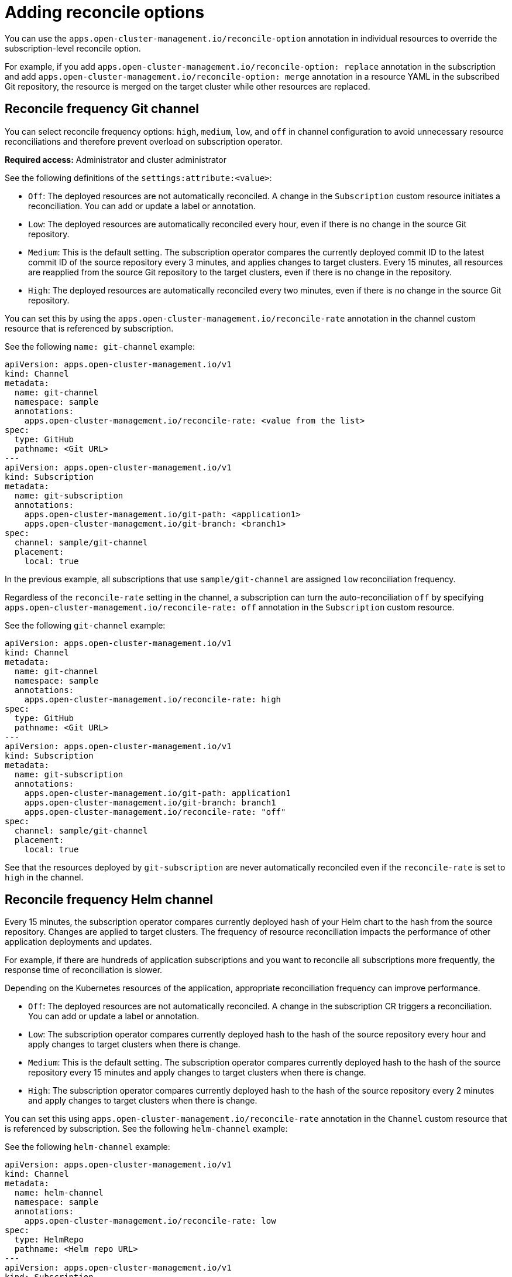 [#reconcile-options]
= Adding reconcile options

You can use the `apps.open-cluster-management.io/reconcile-option` annotation in individual resources to override the subscription-level reconcile option. 

For example, if you add `apps.open-cluster-management.io/reconcile-option: replace` annotation in the subscription and add `apps.open-cluster-management.io/reconcile-option: merge` annotation in a resource YAML in the subscribed Git repository, the resource is merged on the target cluster while other resources are replaced.

[#reconcile-frequency-git]
== Reconcile frequency Git channel

You can select reconcile frequency options: `high`, `medium`, `low`, and `off` in channel configuration to avoid unnecessary resource reconciliations and therefore prevent overload on subscription operator.

*Required access:* Administrator and cluster administrator

See the following definitions of the `settings:attribute:<value>`:

- `Off`: The deployed resources are not automatically reconciled. A change in the `Subscription` custom resource initiates a reconciliation. You can add or update a label or annotation.
- `Low`: The deployed resources are automatically reconciled every hour, even if there is no change in the source Git repository.
- `Medium`: This is the default setting. The subscription operator compares the currently deployed commit ID to the latest commit ID of the source repository every 3 minutes, and applies changes to target clusters. Every 15 minutes, all resources are reapplied from the source Git repository to the target clusters, even if there is no change in the repository.
- `High`: The deployed resources are automatically reconciled every two minutes, even if there is no change in the source Git repository.

You can set this by using the `apps.open-cluster-management.io/reconcile-rate` annotation in the channel custom resource that is referenced by subscription. 

See the following `name: git-channel` example:

[source,yaml]
----
apiVersion: apps.open-cluster-management.io/v1
kind: Channel
metadata:
  name: git-channel
  namespace: sample
  annotations:
    apps.open-cluster-management.io/reconcile-rate: <value from the list>
spec:
  type: GitHub
  pathname: <Git URL>
---
apiVersion: apps.open-cluster-management.io/v1
kind: Subscription
metadata:
  name: git-subscription
  annotations:
    apps.open-cluster-management.io/git-path: <application1>
    apps.open-cluster-management.io/git-branch: <branch1>
spec:
  channel: sample/git-channel
  placement:
    local: true
----

In the previous example, all subscriptions that use `sample/git-channel` are assigned `low` reconciliation frequency. 

Regardless of the `reconcile-rate` setting in the channel, a subscription can turn the auto-reconciliation `off` by specifying `apps.open-cluster-management.io/reconcile-rate: off` annotation in the `Subscription` custom resource. 

See the following `git-channel` example: 

[source,yaml]
----
apiVersion: apps.open-cluster-management.io/v1
kind: Channel
metadata:
  name: git-channel
  namespace: sample
  annotations:
    apps.open-cluster-management.io/reconcile-rate: high
spec:
  type: GitHub
  pathname: <Git URL>
---
apiVersion: apps.open-cluster-management.io/v1
kind: Subscription
metadata:
  name: git-subscription
  annotations:
    apps.open-cluster-management.io/git-path: application1
    apps.open-cluster-management.io/git-branch: branch1
    apps.open-cluster-management.io/reconcile-rate: "off"
spec:
  channel: sample/git-channel
  placement:
    local: true
----

See that the resources deployed by `git-subscription` are never automatically reconciled even if the `reconcile-rate` is set to `high` in the channel.

[#reconcile-frequency-helm]
== Reconcile frequency Helm channel

Every 15 minutes, the subscription operator compares currently deployed hash of your Helm chart to the hash from the source repository. Changes are applied to target clusters. The frequency of resource reconciliation impacts the performance of other application deployments and updates. 

For example, if there are hundreds of application subscriptions and you want to reconcile all subscriptions more frequently, the response time of reconciliation is slower.

Depending on the Kubernetes resources of the application, appropriate reconciliation frequency can improve performance.

- `Off`: The deployed resources are not automatically reconciled. A change in the subscription CR triggers a reconciliation. You can add or update a label or annotation.
- `Low`: The subscription operator compares currently deployed hash to the hash of the source repository every hour and apply changes to target clusters when there is change.
- `Medium`: This is the default setting. The subscription operator compares currently deployed hash to the hash of the source repository every 15 minutes and apply changes to target clusters when there is change.
- `High`: The subscription operator compares currently deployed hash to the hash of the source repository every 2 minutes and apply changes to target clusters when there is change.

You can set this using `apps.open-cluster-management.io/reconcile-rate` annotation in the `Channel` custom resource that is referenced by subscription. See the following `helm-channel` example:

See the following `helm-channel` example: 

[source,yaml]
----
apiVersion: apps.open-cluster-management.io/v1
kind: Channel
metadata:
  name: helm-channel
  namespace: sample
  annotations:
    apps.open-cluster-management.io/reconcile-rate: low
spec:
  type: HelmRepo
  pathname: <Helm repo URL>
---
apiVersion: apps.open-cluster-management.io/v1
kind: Subscription
metadata:
  name: helm-subscription
spec:
  channel: sample/helm-channel
  name: nginx-ingress
  packageOverrides:
  - packageName: nginx-ingress
    packageAlias: nginx-ingress-simple
    packageOverrides:
    - path: spec
      value:
        defaultBackend:
          replicaCount: 3
  placement:
    local: true
----

In this example, all subscriptions that uses `sample/helm-channel` are assigned a `low` reconciliation frequency. 

Regardless of the reconcile-rate setting in the channel, a subscription can turn the auto-reconciliation `off` by specifying `apps.open-cluster-management.io/reconcile-rate: off` annotation in the subscription CR, as displayed in the following example:

[source,yaml]
----
apiVersion: apps.open-cluster-management.io/v1
kind: Channel
metadata:
  name: helm-channel
  namespace: sample
  annotations:
    apps.open-cluster-management.io/reconcile-rate: high
spec:
  type: HelmRepo
  pathname: <Helm repo URL>
---
apiVersion: apps.open-cluster-management.io/v1
kind: Subscription
metadata:
  name: helm-subscription
  annotations:
    apps.open-cluster-management.io/reconcile-rate: "off"
spec:
  channel: sample/helm-channel
  name: nginx-ingress
  packageOverrides:
  - packageName: nginx-ingress
    packageAlias: nginx-ingress-simple
    packageOverrides:
    - path: spec
      value:
        defaultBackend:
          replicaCount: 3
  placement:
    local: true
----

In this example, the resources deployed by `helm-subscription` are never automatically reconciled, even if the `reconcile-rate` is set to `high` in the channel.
